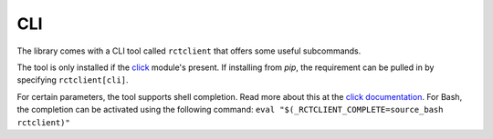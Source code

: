 
.. _cli:

###
CLI
###

The library comes with a CLI tool called ``rctclient`` that offers some useful subcommands.

The tool is only installed if the `click <https://click.palletsprojects.com/>`_ module's present. If installing from
`pip`, the requirement can be pulled in by specifying ``rctclient[cli]``.

For certain parameters, the tool supports shell completion. Read more about this at the `click documentation
<https://click.palletsprojects.com/en/7.x/bashcomplete/#activation>`_. For Bash, the completion can be activated using
the following command: ``eval "$(_RCTCLIENT_COMPLETE=source_bash rctclient)"``

.. click:: rctclient.cli:cli
   :prog: rctclient
   :nested: full
